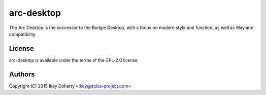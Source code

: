 arc-desktop
-----------

The Arc Desktop is the successor to the Budgie Desktop, with a focus
on modern style and function, as well as Wayland compatibility.

License
=======

arc-desktop is available under the terms of the GPL-2.0 license

Authors
=======

Copyright (C) 2015 Ikey Doherty <ikey@solus-project.com>
